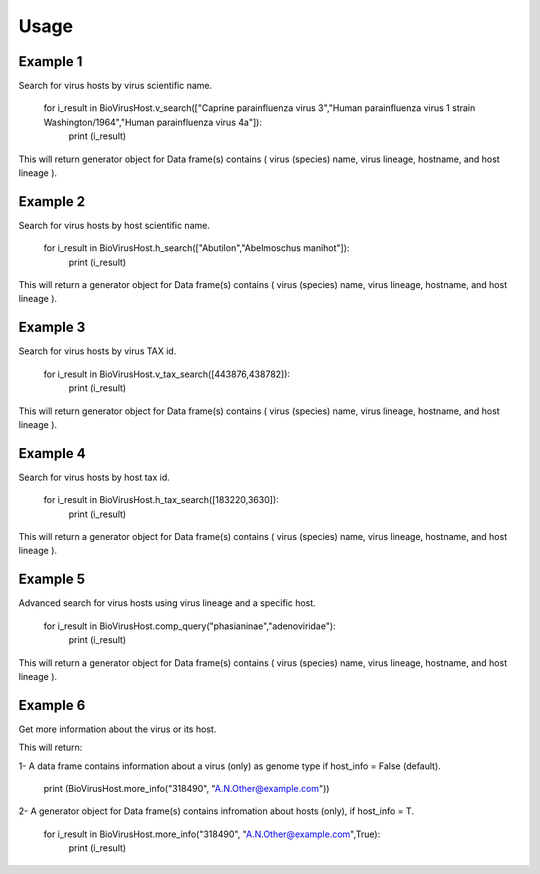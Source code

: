 Usage
=====

Example 1
^^^^^^^^^^

Search for virus hosts by virus scientific name.

        for i_result in BioVirusHost.v_search(["Caprine parainfluenza virus 3","Human parainfluenza virus 1 strain Washington/1964","Human parainfluenza virus 4a"]):
            print (i_result)
		

This will return generator object for Data frame(s) contains ( virus (species) name, virus lineage, hostname, and host lineage ).

Example 2
^^^^^^^^^^

Search for virus hosts by host scientific name.

        for i_result in BioVirusHost.h_search(["Abutilon","Abelmoschus manihot"]):
            print (i_result)

This will return a generator object for Data frame(s) contains ( virus (species) name, virus lineage, hostname, and host lineage ).

Example 3
^^^^^^^^^^

Search for virus hosts by virus TAX id.

        for i_result in BioVirusHost.v_tax_search([443876,438782]):
            print (i_result)

This will return generator object for Data frame(s) contains ( virus (species) name, virus lineage, hostname, and host lineage ).

Example 4
^^^^^^^^^^

Search for virus hosts by host tax id.

        for i_result in BioVirusHost.h_tax_search([183220,3630]):
            print (i_result)

This will return a generator object for Data frame(s) contains ( virus (species) name, virus lineage, hostname, and host lineage ).

Example 5
^^^^^^^^^^

Advanced search for virus hosts using virus lineage and a specific host.

        for i_result in BioVirusHost.comp_query("phasianinae","adenoviridae"):
            print (i_result)

This will return a generator object for Data frame(s) contains ( virus (species) name, virus lineage, hostname, and host lineage ).

Example 6
^^^^^^^^^^

Get more information about the virus or its host.

This will return:

1- A data frame contains information about a virus (only) as genome type if host_info = False (default). 

        print (BioVirusHost.more_info("318490", "A.N.Other@example.com"))

2- A generator object for Data frame(s) contains infromation about hosts (only), if host_info = T.


        for i_result in BioVirusHost.more_info("318490", "A.N.Other@example.com",True):
            print (i_result)
      




